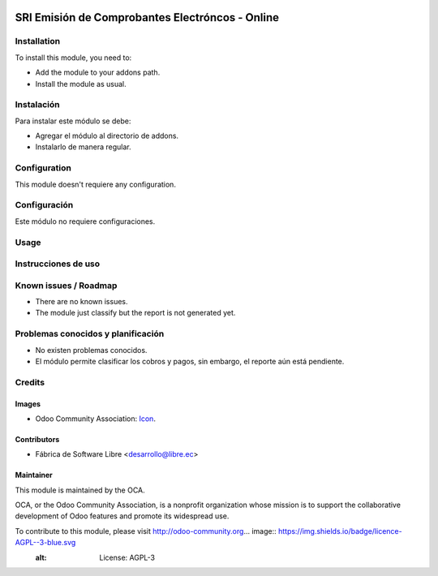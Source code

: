 .. image:: https://img.shields.io/badge/licence-AGPL--3-blue.svg
   :target: http://www.gnu.org/licenses/agpl-3.0-standalone.html
   :alt: License: AGPL-3

================================================
SRI Emisión de Comprobantes Electróncos - Online
================================================

Installation
============

To install this module, you need to:

* Add the module to your addons path.
* Install the module as usual.

Instalación
===========

Para instalar este módulo se debe:

* Agregar el módulo al directorio de addons.
* Instalarlo de manera regular.

Configuration
=============

This module doesn't requiere any configuration.

Configuración
=============

Este módulo no requiere configuraciones.

Usage
=====



Instrucciones de uso
====================


.. Demostración en runbot
.. ======================
.. 
.. .. image:: https://odoo-community.org/website/image/ir.attachment/5784_f2813bd/datas
..    :alt: Try me on Runbot
..    :target: https://runbot.odoo-community.org/runbot/repo/github-com-oca-l10n-ecuador-212

Known issues / Roadmap
======================

* There are no known issues.
* The module just classify but the report is not generated yet.

Problemas conocidos y planificación
===================================

* No existen problemas conocidos.
* El módulo permite clasificar los cobros y pagos, sin embargo, el reporte aún está pendiente.

.. Bug Tracker
.. ===========
.. 
.. Bugs are tracked on `GitHub Issues <https://github.com/OCA/l10n-ecuador/issues>`_.
.. In case of trouble, please check there if your issue has already been reported.
.. If you spotted it first, help us smashing it by providing a detailed and welcomed feedback
.. `here <https://github.com/OCA/l10n-ecuador/issues/new?body=module:%20l10n_ec_femd%0Aversion:%209.0%0A%0A**Steps%20to%20reproduce**%0A-%20...%0A%0A**Current%20behavior**%0A%0A**Expected%20behavior**>`_.
.. 
.. Rastreo de fallos
.. ==================
.. 
.. Los fallos reciben seguimiento en `GitHub Issues <https://github.com/OCA/l10n-ecuador/issues>`_.
.. Si tiene algún inconveniente, por favor, revise si el mismo ha sido reportado con anterioridad.
.. Si no es así, su ayuda reportando el inconveniente será apreciada, por favor, sea lo más explícito posible
.. `aquí <https://github.com/OCA/l10n-ecuador/issues/new?body=module:%2020l10n_ec_femd%0Aversion:%209.0%0A%0A**Pasos%20para%20reproducir**%0A-%20...%0A%0A**Comportamiento%20actual**%0A%0A**Comportamiento%20esperado**>`_.

Credits
=======

Images
------

* Odoo Community Association: `Icon <https://github.com/OCA/maintainer-tools/blob/master/template/module/static/description/icon.svg>`_.

Contributors
------------

* Fábrica de Software Libre <desarrollo@libre.ec>

Maintainer
----------

.. image:: https://odoo-community.org/logo.png
   :alt: Odoo Community Association
   :target: https://odoo-community.org

This module is maintained by the OCA.

OCA, or the Odoo Community Association, is a nonprofit organization whose
mission is to support the collaborative development of Odoo features and
promote its widespread use.

To contribute to this module, please visit http://odoo-community.org... image:: https://img.shields.io/badge/licence-AGPL--3-blue.svg
    :alt: License: AGPL-3
